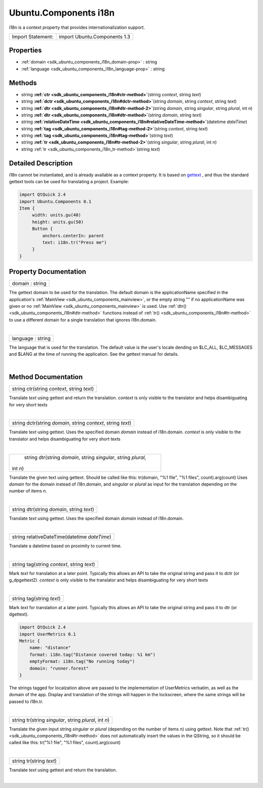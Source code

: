 .. _sdk_ubuntu_components_i18n:
Ubuntu.Components i18n
======================

i18n is a context property that provides internationalization support.

+---------------------+--------------------------------+
| Import Statement:   | import Ubuntu.Components 1.3   |
+---------------------+--------------------------------+

Properties
----------

-  :ref:`domain <sdk_ubuntu_components_i18n_domain-prop>` : string
-  :ref:`language <sdk_ubuntu_components_i18n_language-prop>` :
   string

Methods
-------

-  string
   **:ref:`ctr <sdk_ubuntu_components_i18n#ctr-method>`**\ (string
   *context*, string *text*)
-  string
   **:ref:`dctr <sdk_ubuntu_components_i18n#dctr-method>`**\ (string
   *domain*, string *context*, string *text*)
-  string
   **:ref:`dtr <sdk_ubuntu_components_i18n#dtr-method-2>`**\ (string
   *domain*, string *singular*, string *plural*, int *n*)
-  string
   **:ref:`dtr <sdk_ubuntu_components_i18n#dtr-method>`**\ (string
   *domain*, string *text*)
-  string
   **:ref:`relativeDateTime <sdk_ubuntu_components_i18n#relativeDateTime-method>`**\ (datetime
   *dateTime*)
-  string
   **:ref:`tag <sdk_ubuntu_components_i18n#tag-method-2>`**\ (string
   *context*, string *text*)
-  string
   **:ref:`tag <sdk_ubuntu_components_i18n#tag-method>`**\ (string
   *text*)
-  string
   **:ref:`tr <sdk_ubuntu_components_i18n#tr-method-2>`**\ (string
   *singular*, string *plural*, int *n*)
-  string :ref:`tr <sdk_ubuntu_components_i18n_tr-method>`\ (string
   *text*)

Detailed Description
--------------------

i18n cannot be instantiated, and is already available as a context
property. It is based on
`gettext <https://www.gnu.org/software/gettext/>`_ , and thus the
standard gettext tools can be used for translating a project. Example:

.. code:: qml

    import QtQuick 2.4
    import Ubuntu.Components 0.1
    Item {
         width: units.gu(40)
         height: units.gu(50)
         Button {
             anchors.centerIn: parent
             text: i18n.tr("Press me")
         }
    }

Property Documentation
----------------------

.. _sdk_ubuntu_components_i18n_domain-prop:

+--------------------------------------------------------------------------+
|        \ domain : string                                                 |
+--------------------------------------------------------------------------+

The gettext domain to be used for the translation. The default domain is
the applicationName specified in the application's
:ref:`MainView <sdk_ubuntu_components_mainview>`, or the empty string "" if
no applicationName was given or no
:ref:`MainView <sdk_ubuntu_components_mainview>` is used. Use
:ref:`dtr() <sdk_ubuntu_components_i18n#dtr-method>` functions instead of
:ref:`tr() <sdk_ubuntu_components_i18n#tr-method>` to use a different
domain for a single translation that ignores i18n.domain.

| 

.. _sdk_ubuntu_components_i18n_language-prop:

+--------------------------------------------------------------------------+
|        \ language : string                                               |
+--------------------------------------------------------------------------+

The language that is used for the translation. The default value is the
user's locale dending on $LC\_ALL, $LC\_MESSAGES and $LANG at the time
of running the application. See the gettext manual for details.

| 

Method Documentation
--------------------

.. _sdk_ubuntu_components_i18n_string ctr-method:

+--------------------------------------------------------------------------+
|        \ string ctr(string *context*, string *text*)                     |
+--------------------------------------------------------------------------+

Translate *text* using gettext and return the translation. *context* is
only visible to the translator and helps disambiguating for very short
texts

| 

.. _sdk_ubuntu_components_i18n_string dctr-method:

+--------------------------------------------------------------------------+
|        \ string dctr(string *domain*, string *context*, string *text*)   |
+--------------------------------------------------------------------------+

Translate *text* using gettext. Uses the specified domain *domain*
instead of i18n.domain. *context* is only visible to the translator and
helps disambiguating for very short texts

| 

.. _sdk_ubuntu_components_i18n_string dtr-method:

+--------------------------------------------------------------------------+
|        \ string dtr(string *domain*, string *singular*, string *plural*, |
| int *n*)                                                                 |
+--------------------------------------------------------------------------+

Translate the given text using gettext. Should be called like this:
tr(domain, "%1 file", "%1 files", count).arg(count) Uses *domain* for
the domain instead of i18n.domain, and *singular* or *plural* as input
for the translation depending on the number of items *n*.

| 

.. _sdk_ubuntu_components_i18n_string dtr-method:

+--------------------------------------------------------------------------+
|        \ string dtr(string *domain*, string *text*)                      |
+--------------------------------------------------------------------------+

Translate *text* using gettext. Uses the specified domain *domain*
instead of i18n.domain.

| 

.. _sdk_ubuntu_components_i18n_string relativeDateTime-method:

+--------------------------------------------------------------------------+
|        \ string relativeDateTime(datetime *dateTime*)                    |
+--------------------------------------------------------------------------+

Translate a datetime based on proximity to current time.

| 

.. _sdk_ubuntu_components_i18n_string tag-method:

+--------------------------------------------------------------------------+
|        \ string tag(string *context*, string *text*)                     |
+--------------------------------------------------------------------------+

Mark *text* for translation at a later point. Typically this allows an
API to take the original string and pass it to dctr (or g\_dpgettext2).
*context* is only visible to the translator and helps disambiguating for
very short texts

| 

.. _sdk_ubuntu_components_i18n_string tag-method:

+--------------------------------------------------------------------------+
|        \ string tag(string *text*)                                       |
+--------------------------------------------------------------------------+

Mark *text* for translation at a later point. Typically this allows an
API to take the original string and pass it to dtr (or dgettext).

.. code:: qml

    import QtQuick 2.4
    import UserMetrics 0.1
    Metric {
        name: "distance"
        format: i18n.tag("Distance covered today: %1 km")
        emptyFormat: i18n.tag("No running today")
        domain: "runner.forest"
    }

The strings tagged for localzation above are passed to the
implementation of UserMetrics verbatim, as well as the domain of the
app. Display and translation of the strings will happen in the
lockscreen, where the same strings will be passed to i18n.tr.

| 

.. _sdk_ubuntu_components_i18n_string tr-method:

+--------------------------------------------------------------------------+
|        \ string tr(string *singular*, string *plural*, int *n*)          |
+--------------------------------------------------------------------------+

Translate the given input string *singular* or *plural* (depending on
the number of items *n*) using gettext. Note that
:ref:`tr() <sdk_ubuntu_components_i18n#tr-method>` does not automatically
insert the values in the QString, so it should be called like this:
tr("%1 file", "%1 files", count).arg(count)

| 

.. _sdk_ubuntu_components_i18n_string tr-method:

+--------------------------------------------------------------------------+
|        \ string tr(string *text*)                                        |
+--------------------------------------------------------------------------+

Translate *text* using gettext and return the translation.

| 
